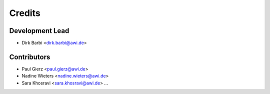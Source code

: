 =======
Credits
=======

Development Lead
----------------

* Dirk Barbi <dirk.barbi@awi.de>

Contributors
------------

* Paul Gierz <paul.gierz@awi.de>
* Nadine Wieters <nadine.wieters@awi.de>
* Sara Khosravi <sara.khosravi@awi.de>
  ...
